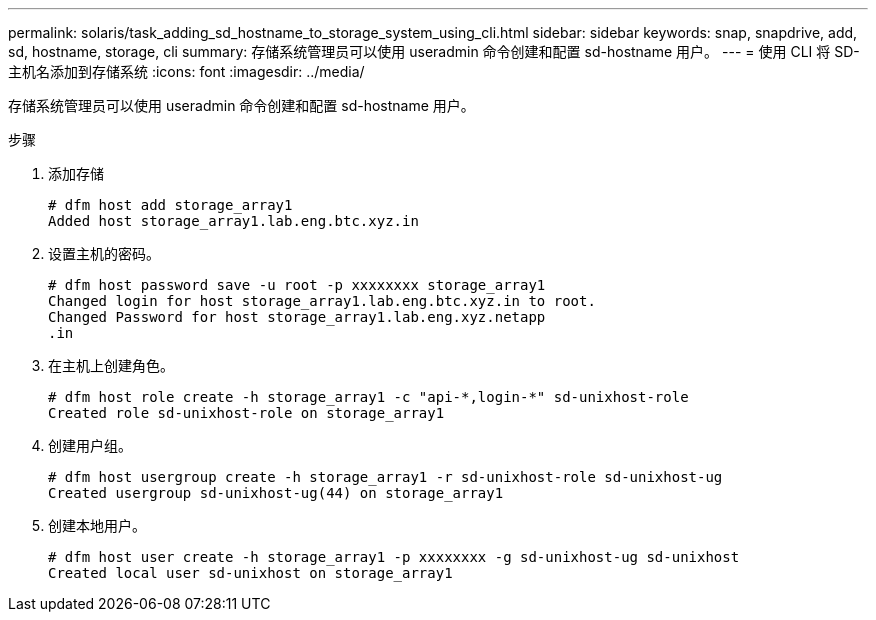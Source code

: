 ---
permalink: solaris/task_adding_sd_hostname_to_storage_system_using_cli.html 
sidebar: sidebar 
keywords: snap, snapdrive, add, sd, hostname, storage, cli 
summary: 存储系统管理员可以使用 useradmin 命令创建和配置 sd-hostname 用户。 
---
= 使用 CLI 将 SD- 主机名添加到存储系统
:icons: font
:imagesdir: ../media/


[role="lead"]
存储系统管理员可以使用 useradmin 命令创建和配置 sd-hostname 用户。

.步骤
. 添加存储
+
[listing]
----
# dfm host add storage_array1
Added host storage_array1.lab.eng.btc.xyz.in
----
. 设置主机的密码。
+
[listing]
----
# dfm host password save -u root -p xxxxxxxx storage_array1
Changed login for host storage_array1.lab.eng.btc.xyz.in to root.
Changed Password for host storage_array1.lab.eng.xyz.netapp
.in
----
. 在主机上创建角色。
+
[listing]
----
# dfm host role create -h storage_array1 -c "api-*,login-*" sd-unixhost-role
Created role sd-unixhost-role on storage_array1
----
. 创建用户组。
+
[listing]
----
# dfm host usergroup create -h storage_array1 -r sd-unixhost-role sd-unixhost-ug
Created usergroup sd-unixhost-ug(44) on storage_array1
----
. 创建本地用户。
+
[listing]
----
# dfm host user create -h storage_array1 -p xxxxxxxx -g sd-unixhost-ug sd-unixhost
Created local user sd-unixhost on storage_array1
----

